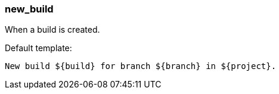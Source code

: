 [[event-new_build]]
=== new_build

When a build is created.

Default template:

[source]
----
New build ${build} for branch ${branch} in ${project}.
----

